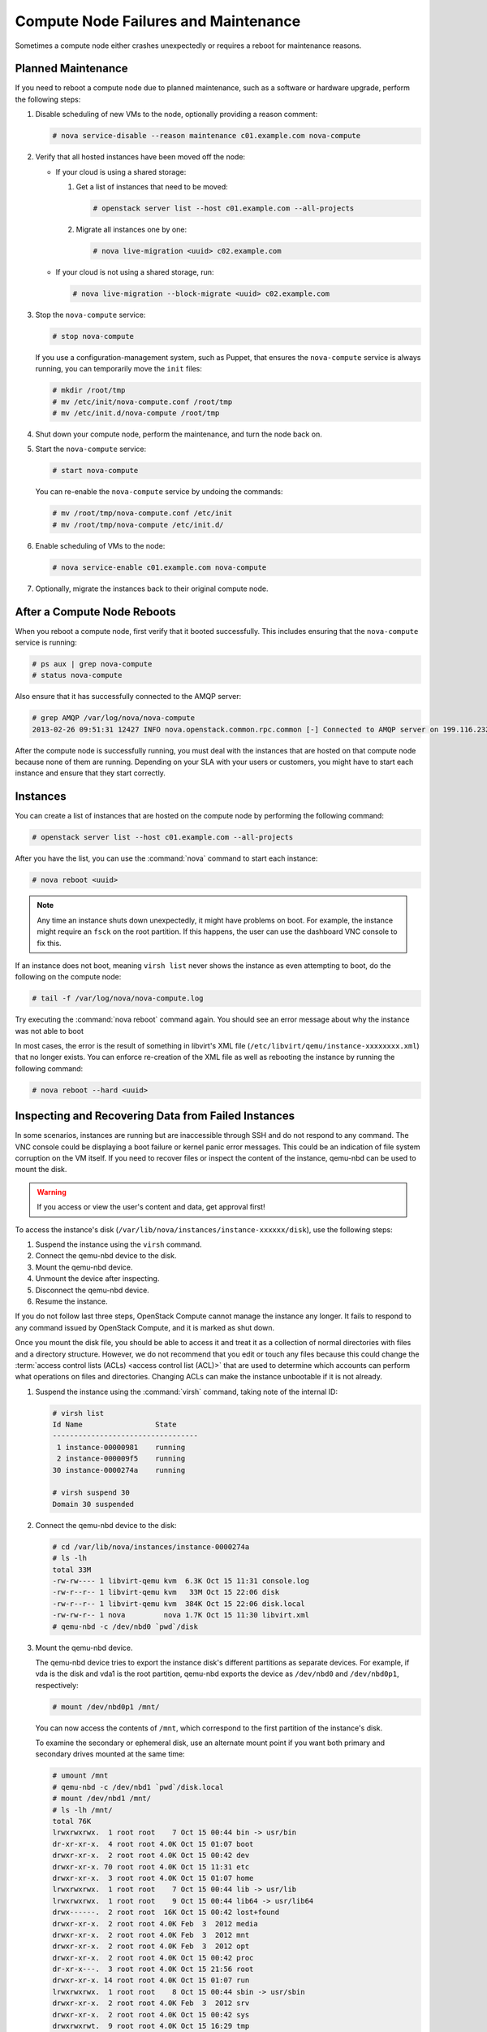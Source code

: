 =====================================
Compute Node Failures and Maintenance
=====================================

Sometimes a compute node either crashes unexpectedly or requires a
reboot for maintenance reasons.

Planned Maintenance
~~~~~~~~~~~~~~~~~~~

If you need to reboot a compute node due to planned maintenance, such as
a software or hardware upgrade, perform the following steps:

#. Disable scheduling of new VMs to the node, optionally providing a reason
   comment:

   .. code-block:: console

      # nova service-disable --reason maintenance c01.example.com nova-compute

#. Verify that all hosted instances have been moved off the node:

   * If your cloud is using a shared storage:

     #. Get a list of instances that need to be moved:

        .. code-block:: console

           # openstack server list --host c01.example.com --all-projects

     #. Migrate all instances one by one:

        .. code-block:: console

           # nova live-migration <uuid> c02.example.com

   * If your cloud is not using a shared storage, run:

     .. code-block:: console

        # nova live-migration --block-migrate <uuid> c02.example.com

#. Stop the ``nova-compute`` service:

   .. code-block:: console

      # stop nova-compute

   If you use a configuration-management system, such as Puppet, that
   ensures the ``nova-compute`` service is always running, you can
   temporarily move the ``init`` files:

   .. code-block:: console

      # mkdir /root/tmp
      # mv /etc/init/nova-compute.conf /root/tmp
      # mv /etc/init.d/nova-compute /root/tmp

#. Shut down your compute node, perform the maintenance, and turn
   the node back on.

#. Start the ``nova-compute`` service:

   .. code-block:: console

      # start nova-compute

   You can re-enable the ``nova-compute`` service by undoing the commands:

   .. code-block:: console

      # mv /root/tmp/nova-compute.conf /etc/init
      # mv /root/tmp/nova-compute /etc/init.d/

#. Enable scheduling of VMs to the node:

   .. code-block:: console

      # nova service-enable c01.example.com nova-compute

#. Optionally, migrate the instances back to their original compute node.

After a Compute Node Reboots
~~~~~~~~~~~~~~~~~~~~~~~~~~~~

When you reboot a compute node, first verify that it booted
successfully. This includes ensuring that the ``nova-compute`` service
is running:

.. code-block:: console

   # ps aux | grep nova-compute
   # status nova-compute

Also ensure that it has successfully connected to the AMQP server:

.. code-block:: console

   # grep AMQP /var/log/nova/nova-compute
   2013-02-26 09:51:31 12427 INFO nova.openstack.common.rpc.common [-] Connected to AMQP server on 199.116.232.36:5672

After the compute node is successfully running, you must deal with the
instances that are hosted on that compute node because none of them are
running. Depending on your SLA with your users or customers, you might
have to start each instance and ensure that they start correctly.

Instances
~~~~~~~~~

You can create a list of instances that are hosted on the compute node
by performing the following command:

.. code-block:: console

   # openstack server list --host c01.example.com --all-projects

After you have the list, you can use the :command:`nova` command to start each
instance:

.. code-block:: console

   # nova reboot <uuid>

.. note::

   Any time an instance shuts down unexpectedly, it might have problems
   on boot. For example, the instance might require an ``fsck`` on the
   root partition. If this happens, the user can use the dashboard VNC
   console to fix this.

If an instance does not boot, meaning ``virsh list`` never shows the
instance as even attempting to boot, do the following on the compute
node:

.. code-block:: console

   # tail -f /var/log/nova/nova-compute.log

Try executing the :command:`nova reboot` command again. You should see an
error message about why the instance was not able to boot

In most cases, the error is the result of something in libvirt's XML
file (``/etc/libvirt/qemu/instance-xxxxxxxx.xml``) that no longer
exists. You can enforce re-creation of the XML file as well as rebooting
the instance by running the following command:

.. code-block:: console

   # nova reboot --hard <uuid>

Inspecting and Recovering Data from Failed Instances
~~~~~~~~~~~~~~~~~~~~~~~~~~~~~~~~~~~~~~~~~~~~~~~~~~~~

In some scenarios, instances are running but are inaccessible through
SSH and do not respond to any command. The VNC console could be
displaying a boot failure or kernel panic error messages. This could be
an indication of file system corruption on the VM itself. If you need to
recover files or inspect the content of the instance, qemu-nbd can be
used to mount the disk.

.. warning::

   If you access or view the user's content and data, get approval first!

To access the instance's disk
(``/var/lib/nova/instances/instance-xxxxxx/disk``), use the following
steps:

#. Suspend the instance using the ``virsh`` command.

#. Connect the qemu-nbd device to the disk.

#. Mount the qemu-nbd device.

#. Unmount the device after inspecting.

#. Disconnect the qemu-nbd device.

#. Resume the instance.

If you do not follow last three steps, OpenStack Compute cannot manage
the instance any longer. It fails to respond to any command issued by
OpenStack Compute, and it is marked as shut down.

Once you mount the disk file, you should be able to access it and treat
it as a collection of normal directories with files and a directory
structure. However, we do not recommend that you edit or touch any files
because this could change the
:term:`access control lists (ACLs) <access control list (ACL)>` that are used
to determine which accounts can perform what operations on files and
directories. Changing ACLs can make the instance unbootable if it is not
already.

#. Suspend the instance using the :command:`virsh` command, taking note of the
   internal ID:

   .. code-block:: console

      # virsh list
      Id Name                 State
      ----------------------------------
       1 instance-00000981    running
       2 instance-000009f5    running
      30 instance-0000274a    running

      # virsh suspend 30
      Domain 30 suspended

#. Connect the qemu-nbd device to the disk:

   .. code-block:: console

      # cd /var/lib/nova/instances/instance-0000274a
      # ls -lh
      total 33M
      -rw-rw---- 1 libvirt-qemu kvm  6.3K Oct 15 11:31 console.log
      -rw-r--r-- 1 libvirt-qemu kvm   33M Oct 15 22:06 disk
      -rw-r--r-- 1 libvirt-qemu kvm  384K Oct 15 22:06 disk.local
      -rw-rw-r-- 1 nova         nova 1.7K Oct 15 11:30 libvirt.xml
      # qemu-nbd -c /dev/nbd0 `pwd`/disk

#. Mount the qemu-nbd device.

   The qemu-nbd device tries to export the instance disk's different
   partitions as separate devices. For example, if vda is the disk and
   vda1 is the root partition, qemu-nbd exports the device as
   ``/dev/nbd0`` and ``/dev/nbd0p1``, respectively:

   .. code-block:: console

      # mount /dev/nbd0p1 /mnt/

   You can now access the contents of ``/mnt``, which correspond to the
   first partition of the instance's disk.

   To examine the secondary or ephemeral disk, use an alternate mount
   point if you want both primary and secondary drives mounted at the
   same time:

   .. code-block:: console

      # umount /mnt
      # qemu-nbd -c /dev/nbd1 `pwd`/disk.local
      # mount /dev/nbd1 /mnt/
      # ls -lh /mnt/
      total 76K
      lrwxrwxrwx.  1 root root    7 Oct 15 00:44 bin -> usr/bin
      dr-xr-xr-x.  4 root root 4.0K Oct 15 01:07 boot
      drwxr-xr-x.  2 root root 4.0K Oct 15 00:42 dev
      drwxr-xr-x. 70 root root 4.0K Oct 15 11:31 etc
      drwxr-xr-x.  3 root root 4.0K Oct 15 01:07 home
      lrwxrwxrwx.  1 root root    7 Oct 15 00:44 lib -> usr/lib
      lrwxrwxrwx.  1 root root    9 Oct 15 00:44 lib64 -> usr/lib64
      drwx------.  2 root root  16K Oct 15 00:42 lost+found
      drwxr-xr-x.  2 root root 4.0K Feb  3  2012 media
      drwxr-xr-x.  2 root root 4.0K Feb  3  2012 mnt
      drwxr-xr-x.  2 root root 4.0K Feb  3  2012 opt
      drwxr-xr-x.  2 root root 4.0K Oct 15 00:42 proc
      dr-xr-x---.  3 root root 4.0K Oct 15 21:56 root
      drwxr-xr-x. 14 root root 4.0K Oct 15 01:07 run
      lrwxrwxrwx.  1 root root    8 Oct 15 00:44 sbin -> usr/sbin
      drwxr-xr-x.  2 root root 4.0K Feb  3  2012 srv
      drwxr-xr-x.  2 root root 4.0K Oct 15 00:42 sys
      drwxrwxrwt.  9 root root 4.0K Oct 15 16:29 tmp
      drwxr-xr-x. 13 root root 4.0K Oct 15 00:44 usr
      drwxr-xr-x. 17 root root 4.0K Oct 15 00:44 var

#. Once you have completed the inspection, unmount the mount point and
   release the qemu-nbd device:

   .. code-block:: console

      # umount /mnt
      # qemu-nbd -d /dev/nbd0
      /dev/nbd0 disconnected

#. Resume the instance using :command:`virsh`:

   .. code-block:: console

      # virsh list
      Id Name                 State
      ----------------------------------
       1 instance-00000981    running
       2 instance-000009f5    running
      30 instance-0000274a    paused

      # virsh resume 30
      Domain 30 resumed

Managing floating IP addresses between instances
~~~~~~~~~~~~~~~~~~~~~~~~~~~~~~~~~~~~~~~~~~~~~~~~

In an elastic cloud environment using the ``Public_AGILE`` network, each
instance has a publicly accessible IPv4 & IPv6 address. It does not support
the concept of OpenStack floating IP addresses that can easily be attached,
removed, and transferred between instances. However, there is a workaround
using neutron ports which contain the IPv4 & IPv6 address.

**Create a port that can be reused**

#. Create a port on the ``Public_AGILE`` network:

   .. code-block:: console

      $ neutron port-create Public_AGILE

      Created a new port:

      +-----------------------+-------------------------------------------+
      | Field                 | Value                                     |
      +-----------------------+-------------------------------------------+
      | admin_state_up        | True                                      |
      | allowed_address_pairs |                                           |
      | binding:host_id       |                                           |
      | binding:profile       | {}                                        |
      | binding:vif_details   | {}                                        |
      | binding:vif_type      | unbound                                   |
      | binding:vnic_type     | normal                                    |
      | device_id             |                                           |
      | device_owner          |                                           |
      | fixed_ips             | {"subnet_id": "11d8087b-6288-4129-95ff... |
      |                       | "ip_address": "2001:558:fc0b:100:f816:... |
      |                       | {"subnet_id": "4279c70a-7218-4c7e-94e5... |
      |                       | "ip_address": "96.118.182.106"}           |
      | id                    | 3871bf29-e963-4701-a7dd-8888dbaab375      |
      | mac_address           | fa:16:3e:e2:09:e0                         |
      | name                  |                                           |
      | network_id            | f41bd921-3a59-49c4-aa95-c2e4496a4b56      |
      | security_groups       | 20d96891-0055-428a-8fa6-d5aed25f0dc6      |
      | status                | DOWN                                      |
      | tenant_id             | 52f0574689f14c8a99e7ca22c4eb572           |
      +-----------------------+-------------------------------------------+

#. If you know the fully qualified domain name (FQDN) that will be assigned to
   the IP address, assign the port with the same name:

   .. code-block:: console

      $ neutron port-create Public_AGILE --name \
      "example-fqdn-01.sys.example.com"

      Created a new port:
      +-----------------------+--------------------------------------------+
      | Field                 | Value                                      |
      +-----------------------+--------------------------------------------+
      | admin_state_up        | True                                       |
      | allowed_address_pairs |                                            |
      | binding:host_id       |                                            |
      | binding:profile       | {}                                         |
      | binding:vif_details   | {}                                         |
      | binding:vif_type      | unbound                                    |
      | binding:vnic_type     | normal                                     |
      | device_id             |                                            |
      | device_owner          |                                            |
      | fixed_ips             | {"subnet_id": "11d8087b-6288-4129-95ff...  |
      |                       | "ip_address": "2001:558:fc0b:100:f816:...  |
      |                       | {"subnet_id": "4279c70a-7218-4c7e-94e5...  |
      |                       | "ip_address": "96.118.182.107"}            |
      | id                    | 731c3b28-3753-4e63-bae3-b58a52d6ccca       |
      | mac_address           | fa:16:3e:fb:65:fc                          |
      | name                  | example-fqdn-01.sys.example.com            |
      | network_id            | f41bd921-3a59-49c4-aa95-c2e4496a4b56       |
      | security_groups       | 20d96891-0055-428a-8fa6-d5aed25f0dc6       |
      | status                | DOWN                                       |
      | tenant_id             | 52f0574689f14c8a99e7ca22c4eb5720           |
      +-----------------------+--------------------------------------------+

#. Use the port when creating an instance:

   .. code-block:: console

      $ openstack server create --flavor m1.medium --image ubuntu.qcow2 \
        --key-name team_key --nic port-id=PORT_ID \
        "example-fqdn-01.sys.example.com"

#. Verify the instance has the correct IP address:

   .. code-block:: console

      +--------------------------------------+----------------------------------------------------------+
      | Field                                | Value                                                    |
      +--------------------------------------+----------------------------------------------------------+
      | OS-DCF:diskConfig                    | MANUAL                                                   |
      | OS-EXT-AZ:availability_zone          | nova                                                     |
      | OS-EXT-SRV-ATTR:host                 | os_compute-1                                             |
      | OS-EXT-SRV-ATTR:hypervisor_hostname  | os_compute.ece.example.com                               |
      | OS-EXT-SRV-ATTR:instance_name        | instance-00012b82                                        |
      | OS-EXT-STS:power_state               | Running                                                  |
      | OS-EXT-STS:task_state                | None                                                     |
      | OS-EXT-STS:vm_state                  | active                                                   |
      | OS-SRV-USG:launched_at               | 2016-11-30T08:55:27.000000                               |
      | OS-SRV-USG:terminated_at             | None                                                     |
      | accessIPv4                           |                                                          |
      | accessIPv6                           |                                                          |
      | addresses                            | public=172.24.4.236                                      |
      | config_drive                         |                                                          |
      | created                              | 2016-11-30T08:55:14Z                                     |
      | flavor                               | m1.medium (103)                                          |
      | hostId                               | aca973d5b7981faaf8c713a0130713bbc1e64151be65c8dfb53039f7 |
      | id                                   | f91bd761-6407-46a6-b5fd-11a8a46e4983                     |
      | image                                | Example Cloud Ubuntu 14.04 x86_64 v2.5 (fb49d7e1-273b-...|
      | key_name                             | team_key                                                 |
      | name                                 | example-fqdn-01.sys.example.com                          |
      | os-extended-volumes:volumes_attached | []                                                       |
      | progress                             | 0                                                        |
      | project_id                           | 2daf82a578e9437cab396c888ff0ca57                         |
      | properties                           |                                                          |
      | security_groups                      | [{u'name': u'default'}]                                  |
      | status                               | ACTIVE                                                   |
      | updated                              | 2016-11-30T08:55:27Z                                     |
      | user_id                              | 8cbea24666ae49bbb8c1641f9b12d2d2                         |
      +--------------------------------------+----------------------------------------------------------+

#. Check the port connection using the netcat utility:

   .. code-block:: console

      $ nc -v -w 2 96.118.182.107 22
      Ncat: Version 7.00 ( https://nmap.org/ncat )
      Ncat: Connected to 96.118.182.107:22.
      SSH-2.0-OpenSSH_6.6.1p1 Ubuntu-2ubuntu2.6

**Detach a port from an instance**

#. Find the port corresponding to the instance. For example:

   .. code-block:: console

      $ neutron port-list | grep -B1 96.118.182.107

      | 731c3b28-3753-4e63-bae3-b58a52d6ccca | example-fqdn-01.sys.comcast.net
      | fa:16:3e:fb:65:fc |
      {"subnet_id": "11d8087b-6288-4129-95ff-42c3df0c1df0",
       "ip_address": "2001:558:fc0b:100:f816:3eff:fefb:65fc"} |
      | {"subnet_id": "4279c70a-7218-4c7e-94e5-7bd4c045644e",
      "ip_address": "96.118.182.107"}                    	|

#. Run the :command:`neutron port-update command` to remove the port from
   the instance:

   .. code-block:: console

      $ neutron port-update 731c3b28-3753-4e63-bae3-b58a52d6ccca \
      --device_id "" --device_owner "" --binding:host_id ""

#.  Delete the instance and create a new instance using the
    :option:`--nic port-id` option.

**Retrieve an IP address when an instance is deleted before detaching
a port**

The following procedure is a possible workaround to retrieve an IP address
when an instance has been deleted with the port still attached:

#. Launch several neutron ports:

   .. code-block:: console

      $ for i in {0..10}; do neutron port-create Public_AGILE --name
      ip-recovery; done

#. Check the ports for the lost IP address and update the name:

   .. code-block:: console

      $ neutron port-update 731c3b28-3753-4e63-bae3-b58a52d6ccca \
      --name "don't delete"

#. Delete the ports that are not needed:

   .. code-block:: console

      $ for port in $(neutron port-list | grep -i ip-recovery | \
      awk '{print $2}'); do neutron port-delete $port; done

#. If you still cannot find the lost IP address, repeat these steps
   again.

.. _volumes:

Volumes
~~~~~~~

If the affected instances also had attached volumes, first generate a
list of instance and volume UUIDs:

.. code-block:: mysql

   mysql> select nova.instances.uuid as instance_uuid,
          cinder.volumes.id as volume_uuid, cinder.volumes.status,
          cinder.volumes.attach_status, cinder.volumes.mountpoint,
          cinder.volumes.display_name from cinder.volumes
          inner join nova.instances on cinder.volumes.instance_uuid=nova.instances.uuid
          where nova.instances.host = 'c01.example.com';

You should see a result similar to the following:

.. code-block:: mysql

   +--------------+------------+-------+--------------+-----------+--------------+
   |instance_uuid |volume_uuid |status |attach_status |mountpoint | display_name |
   +--------------+------------+-------+--------------+-----------+--------------+
   |9b969a05      |1f0fbf36    |in-use |attached      |/dev/vdc   | test         |
   +--------------+------------+-------+--------------+-----------+--------------+
   1 row in set (0.00 sec)

Next, manually detach and reattach the volumes, where X is the proper
mount point:

.. code-block:: console

   # nova volume-detach <instance_uuid> <volume_uuid>
   # nova volume-attach <instance_uuid> <volume_uuid> /dev/vdX

Be sure that the instance has successfully booted and is at a login
screen before doing the above.

Total Compute Node Failure
~~~~~~~~~~~~~~~~~~~~~~~~~~

Compute nodes can fail the same way a cloud controller can fail. A
motherboard failure or some other type of hardware failure can cause an
entire compute node to go offline. When this happens, all instances
running on that compute node will not be available. Just like with a
cloud controller failure, if your infrastructure monitoring does not
detect a failed compute node, your users will notify you because of
their lost instances.

If a compute node fails and won't be fixed for a few hours (or at all),
you can relaunch all instances that are hosted on the failed node if you
use shared storage for ``/var/lib/nova/instances``.

To do this, generate a list of instance UUIDs that are hosted on the
failed node by running the following query on the nova database:

.. code-block:: mysql

   mysql> select uuid from instances
          where host = 'c01.example.com' and deleted = 0;

Next, update the nova database to indicate that all instances that used
to be hosted on c01.example.com are now hosted on c02.example.com:

.. code-block:: mysql

   mysql> update instances set host = 'c02.example.com'
          where host = 'c01.example.com' and deleted = 0;

If you're using the Networking service ML2 plug-in, update the
Networking service database to indicate that all ports that used to be
hosted on c01.example.com are now hosted on c02.example.com:

.. code-block:: mysql

   mysql> update ml2_port_bindings set host = 'c02.example.com'
          where host = 'c01.example.com';
   mysql> update ml2_port_binding_levels set host = 'c02.example.com'
          where host = 'c01.example.com';

After that, use the :command:`nova` command to reboot all instances that were
on c01.example.com while regenerating their XML files at the same time:

.. code-block:: console

   # nova reboot --hard <uuid>

Finally, reattach volumes using the same method described in the section
:ref:`volumes`.

/var/lib/nova/instances
~~~~~~~~~~~~~~~~~~~~~~~

It's worth mentioning this directory in the context of failed compute
nodes. This directory contains the libvirt KVM file-based disk images
for the instances that are hosted on that compute node. If you are not
running your cloud in a shared storage environment, this directory is
unique across all compute nodes.

``/var/lib/nova/instances`` contains two types of directories.

The first is the ``_base`` directory. This contains all the cached base
images from glance for each unique image that has been launched on that
compute node. Files ending in ``_20`` (or a different number) are the
ephemeral base images.

The other directories are titled ``instance-xxxxxxxx``. These
directories correspond to instances running on that compute node. The
files inside are related to one of the files in the ``_base`` directory.
They're essentially differential-based files containing only the changes
made from the original ``_base`` directory.

All files and directories in ``/var/lib/nova/instances`` are uniquely
named. The files in \_base are uniquely titled for the glance image that
they are based on, and the directory names ``instance-xxxxxxxx`` are
uniquely titled for that particular instance. For example, if you copy
all data from ``/var/lib/nova/instances`` on one compute node to
another, you do not overwrite any files or cause any damage to images
that have the same unique name, because they are essentially the same
file.

Although this method is not documented or supported, you can use it when
your compute node is permanently offline but you have instances locally
stored on it.
